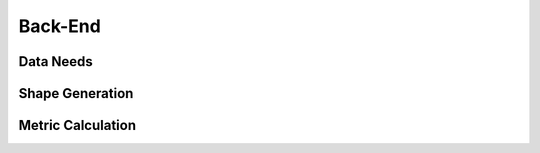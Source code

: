 Back-End
=====

Data Needs
------------

Shape Generation
------------

Metric Calculation
------------